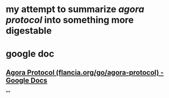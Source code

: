 * my attempt to summarize [[agora protocol]] into something more digestable
* google doc
** [[https://docs.google.com/document/d/1JdaC_9J0uYFNFp7g7x4VNtMxJSZQsE2MQkOMmydLCCc/edit][Agora Protocol (flancia.org/go/agora-protocol) - Google Docs]]
**